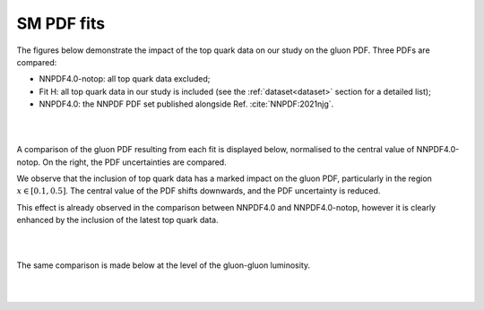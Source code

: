 .. _smpdfs:

SM PDF fits
============================================================


The figures below demonstrate the impact of the top quark data on our study
on the gluon PDF.  
Three PDFs are compared:

- NNPDF4.0-notop: all top quark data excluded;

- Fit H: all top quark data in our study is included (see the :ref:`dataset<dataset>` section for a detailed list);

- NNPDF4.0: the NNPDF PDF set published alongside Ref. :cite:`NNPDF:2021njg`.

|
|

A comparison of the gluon PDF resulting from each fit
is displayed below, normalised to the central value of NNPDF4.0-notop.
On the right, the PDF uncertainties are compared.

We observe that the inclusion of top quark data has a marked impact on the gluon PDF,
particularly in the region :math:`x \in [0.1,0.5]`.  The central value of the PDF shifts
downwards, and the PDF uncertainty is reduced.

This effect is already observed in the comparison between NNPDF4.0 and NNPDF4.0-notop, however
it is clearly
enhanced by the inclusion of the latest top quark data.

.. image:: ../images/results/fitH_vs_notop_vs_40_g_172.png
   :width: 45%
.. image:: ../images/results/fitH_vs_notop_vs_40_g_172_unc.png
   :width: 45%
  

|
|

The same comparison is made below at the level of the gluon-gluon luminosity.


.. image:: ../images/results/fitH_gg_lumi.png
   :width: 45%
.. image:: ../images/results/fitH_gg_lumi_unc.png
   :width: 45%


|
|
